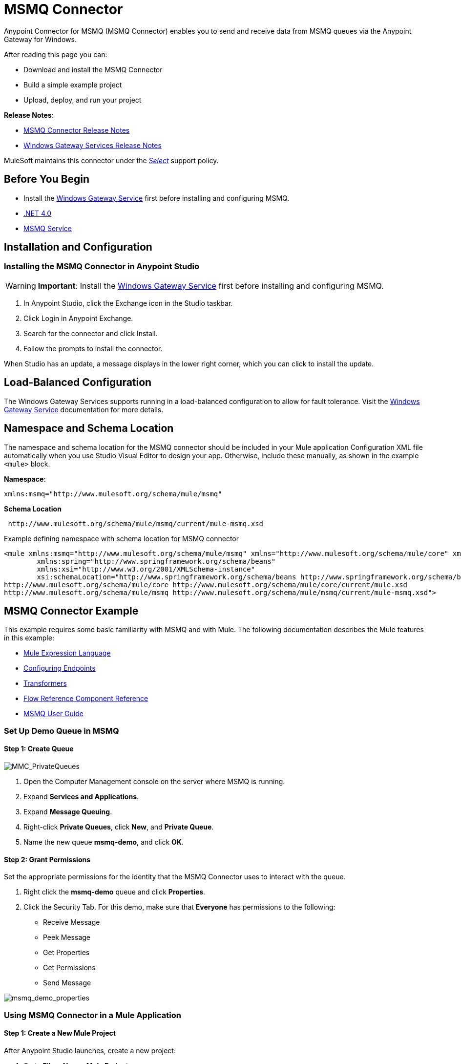= MSMQ Connector
:keywords: anypoint studio, connector, endpoint, msmq, microsoft, message queuing
:page-aliases: 3.9@mule-runtime::msmq-connector.adoc

Anypoint Connector for MSMQ (MSMQ Connector) enables you to send and receive data from MSMQ queues via the Anypoint Gateway for Windows.

After reading this page you can:

* Download and install the MSMQ Connector
* Build a simple example project
* Upload, deploy, and run your project

*Release Notes*:

* xref:release-notes::connector/msmq-connector-release-notes.adoc[MSMQ Connector Release Notes]
* xref:release-notes::connector/windows-gateway-services-release-notes.adoc[Windows Gateway Services Release Notes]

MuleSoft maintains this connector under the xref:3.9@mule-runtime::anypoint-connectors.adoc#connector-categories[_Select_] support policy.

== Before You Begin

*  Install the xref:windows-gateway-services-guide.adoc[Windows Gateway Service] first before installing and configuring MSMQ.
* http://www.microsoft.com/en-US/download/details.aspx?id=17851[.NET 4.0]
* http://technet.microsoft.com/en-us/library/cc730960.aspx[MSMQ Service]

== Installation and Configuration

=== Installing the MSMQ Connector in Anypoint Studio

[WARNING]
*Important*: Install the xref:windows-gateway-services-guide.adoc[Windows Gateway Service] first before installing and configuring MSMQ.

. In Anypoint Studio, click the Exchange icon in the Studio taskbar.
. Click Login in Anypoint Exchange.
. Search for the connector and click Install.
. Follow the prompts to install the connector.

When Studio has an update, a message displays in the lower right corner, which you can click to install the update.

== Load-Balanced Configuration

The Windows Gateway Services supports running in a load-balanced configuration to allow for fault tolerance. Visit the xref:windows-gateway-services-guide.adoc[Windows Gateway Service] documentation for more details.

== Namespace and Schema Location

The namespace and schema location for the MSMQ connector should be included in your Mule application Configuration XML file automatically when you use Studio Visual Editor to design your app. Otherwise, include these manually, as shown in the example `<mule>` block.

*Namespace*:
----
xmlns:msmq="http://www.mulesoft.org/schema/mule/msmq"
----

*Schema Location*
----
 http://www.mulesoft.org/schema/mule/msmq/current/mule-msmq.xsd
----

.Example defining namespace with schema location for MSMQ connector
[source,xml,linenums]
----
<mule xmlns:msmq="http://www.mulesoft.org/schema/mule/msmq" xmlns="http://www.mulesoft.org/schema/mule/core" xmlns:doc="http://www.mulesoft.org/schema/mule/documentation"
	xmlns:spring="http://www.springframework.org/schema/beans"
	xmlns:xsi="http://www.w3.org/2001/XMLSchema-instance"
	xsi:schemaLocation="http://www.springframework.org/schema/beans http://www.springframework.org/schema/beans/spring-beans-current.xsd
http://www.mulesoft.org/schema/mule/core http://www.mulesoft.org/schema/mule/core/current/mule.xsd
http://www.mulesoft.org/schema/mule/msmq http://www.mulesoft.org/schema/mule/msmq/current/mule-msmq.xsd">
----

== MSMQ Connector Example

This example requires some basic familiarity with MSMQ and with Mule. The following documentation describes the Mule features in this example:

* xref:3.9@mule-runtime::mule-expression-language-mel.adoc[Mule Expression Language]
* xref:3.9@mule-runtime::endpoint-configuration-reference.adoc[Configuring Endpoints]
* xref:3.9@mule-runtime::transformers.adoc[Transformers]
* xref:3.9@mule-runtime::flow-reference-component-reference.adoc[Flow Reference Component Reference]
* xref:msmq-connector-user-guide.adoc[MSMQ User Guide]

=== Set Up Demo Queue in MSMQ

==== Step 1: Create Queue

image::mmc-privatequeues.png[MMC_PrivateQueues]

. Open the Computer Management console on the server where MSMQ is running.
. Expand *Services and Applications*.
. Expand *Message Queuing*.
. Right-click *Private Queues*, click *New*, and *Private Queue*.
. Name the new queue *msmq-demo*, and click *OK*.

==== Step 2: Grant Permissions

Set the appropriate permissions for the identity that the MSMQ Connector uses to interact with the queue.

. Right click the *msmq-demo* queue and click *Properties*.
. Click the Security Tab. For this demo, make sure that *Everyone* has permissions to the following:

* Receive Message
* Peek Message
* Get Properties
* Get Permissions
* Send Message

image::msmq-demo-properties.png[msmq_demo_properties]

=== Using MSMQ Connector in a Mule Application

==== Step 1: Create a New Mule Project

After Anypoint Studio launches, create a new project:

. Go to *File* > *New* > *Mule Project*.
. In the *New Mule Project* configuration menu, provide a name for this project: `msmq-demo` .
. Click *Finish*.

==== Step 2: Create a MSMQ Global Element

. Click the *Global Elements* tab.
. Click *Create* to display the Global Type dialog box.
. Search for *msmq*.
. Select *MSMQ* from *Cloud Connectors* section and click *OK*.
. Fill in *Gateway Service Address* using the format _machinename/ip address:port_. (For example, *localhost:9333*). Don't use URLs as they are not supported.
. Fill in *Gateway Access Token*. You can find the configured token in the Windows Service configuration file (`C:\Program Files(x86)\Anypoint Gateway for Windows\Mule.SelfHost.exe.config`) under the *mule-auth-token* appSetting key.
. Fill in the *Queue name* using the supported syntax by MSMQ. For example, `.\private$\msmq-demo` for the private queue created above. Because the required permissions have been granted to *Everyone*, you do not need to specify a UserName and Password for this demo.
. If you are using a self-signed SSL certificate such as the one included out of the box, make sure *Ignore SSL Warnings* is checked.
. Click *Test Connection* to make sure everything was set up correctly.
. Click *OK*.

image::globalelementproperties.png[GlobalElementProperties]

=== Building Flows

The sample flows send and receive messages from an existing queue. Transformers put the necessary information on the Mule Message for subsequent operations to consume. The end result looks like this:  +

image::buildingflows.png[BuildingFlows]

==== Step 1: Building the Send Flow

. Search for *http*, and drag and drop an HTTP connector to the canvas. This creates a new flow `msmq-demoFlow`.
.  Search for  *payload*, and drag a *Set Payload Transformer* next to the HTTP connector.
.  Search for *logger*, and drag a *Logger* component next to the Set Payload.
. Search for *msmq*, and drag a *MSMQ* connector next to the Logger.
. Double-click *HTTP* . After its properties dialog displays, select one-way from the *Exchange Patterns* group. Make sure *Host* is set to *localhost* and the Port is set to *9333*. S ave the changes.
. Double-click *Set Payload Transformer* . After its properties dialog displays, set *Value* to `#[header:INBOUND:http.relative.path]` , and save the changes.
. Double-click *Logger Component* . After its properties dialog displays, set *Message* to `Sending message: #[payload]` , and save the changes.
. Double-click *MSMQ Connector* . After its properties dialog displays, select the *Config Reference* named MSMQ . Leave the rest of the fields with the default values, and save the changes.

==== Step 2: Building the Receive Flow

. Search for *msmq* and drag a MSMQ Connector to the canvas, outside of the existing flow msmq-demoFlow. This creates a new flow `msmq-demoFlow1`.
.  Search for *byte* and drag a *Byte Array To String* *Transformer* next to the *MSMQ Connector*.
.  Search for *logger* and place a *Logger Component* next to the *Byte Array To String Transformer*.
. Double-click *MSMQ Connector* . After its properties dialog displays, select the *Config Reference* named MSMQ , and leave the rest of the properties with the default values. Save the changes.
. Double-click the *Logger Component*. After its properties dialog displays, set *Message* to `Received from queue: #[payload]`, and save the changes.

==== Step 3: Running the Flows

. Right-click `msmq-demo.mflow` and click *Run As* > *Mule Application*.
. Check the console to see when the application starts. You should see a message `Started app 'msmq-demo'`  message if no errors occurred.
+
[source,text,linenums]
----
++++++++++++++++++++++++++++++++++++++++++++++++++++++++++++
+ Started app 'msmq-demo'                                  +
++++++++++++++++++++++++++++++++++++++++++++++++++++++++++++
----

. Access the endpoint at `+http://localhost:9333/Hello-World+` and check the operation payload.
. The following messages should display in the console.
+
[source,text,linenums]
----
INFO  XXXX-XX-XX XX:XX:XX,XXX [[msmq-demo].msmq-demoFlow.stage1.02] org.mule.api.processor.LoggerMessageProcessor: Sending message: Hello-World
INFO  XXXX-XX-XX XX:XX:XX,XXX [[msmq-demo].msmq-demoFlow1.stage1.02] org.mule.api.processor.LoggerMessageProcessor: Received from queue: Hello-World
INFO  XXXX-XX-XX XX:XX:XX,XXX [[msmq-demo].msmq-demoFlow.stage1.02] org.mule.api.processor.LoggerMessageProcessor: Sending message: Hello-World
INFO  XXXX-XX-XX XX:XX:XX,XXX [[msmq-demo].msmq-demoFlow1.stage1.02] org.mule.api.processor.LoggerMessageProcessor: Received from queue: Hello-World
----

== See Also

* Refer to the xref:msmq-connector-user-guide.adoc[user guide] for more information about this connector.
* Read the xref:msmq-connector-faqs.adoc[FAQs] about the MSMQ Connector.
* https://www.mulesoft.com/exchange/org.mule.modules/mule-module-msmq/[MSMQ Connector on Exchange]
